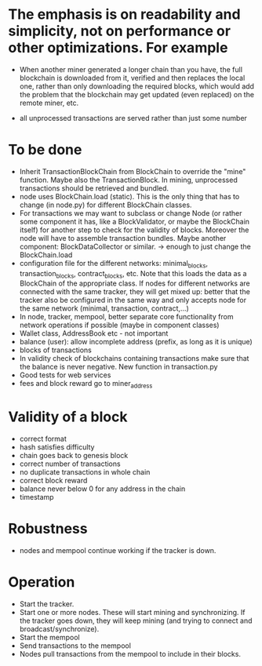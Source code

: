 * The emphasis is on readability and simplicity, not on performance or other optimizations. For example

- When another miner generated a longer chain than you have, the full blockchain is downloaded from it, verified and then replaces the local one, rather than only downloading the required blocks, which would add the problem that the blockchain may get updated (even replaced) on the remote miner, etc.

- all unprocessed transactions are served rather than just some number

* To be done
- Inherit TransactionBlockChain from BlockChain to override the "mine" function. Maybe also the TransactionBlock. In mining, unprocessed transactions should be retrieved and bundled.
- node uses BlockChain.load (static). This is the only thing that has to change (in node.py) for different BlockChain classes.
- For transactions we may want to subclass or change Node (or rather some component it has, like a BlockValidator, or maybe the BlockChain itself) for another step to check for the validity of blocks. Moreover the node will have to assemble transaction bundles. Maybe another component: BlockDataCollector or similar. -> enough to just change the BlockChain.load
- configuration file for the different networks: minimal_blocks, transaction_blocks, contract_blocks, etc. Note that this loads the data as a BlockChain of the appropriate class. If nodes for different networks are connected with the same tracker, they will get mixed up: better that the tracker also be configured in the same way and only accepts node for the same network (minimal, transaction, contract,...)
- In node, tracker, mempool, better separate core functionality from network operations if possible (maybe in component classes)
- Wallet class, AddressBook etc - not important
- balance (user): allow incomplete address (prefix, as long as it is unique)
- blocks of transactions
- In validity check of blockchains containing transactions make sure that the balance is never negative. New function in transaction.py
- Good tests for web services
- fees and block reward go to miner_address

* Validity of a block
- correct format
- hash satisfies difficulty
- chain goes back to genesis block
- correct number of transactions 
- no duplicate transactions in whole chain
- correct block reward
- balance never below 0 for any address in the chain
- timestamp

* Robustness
- nodes and mempool continue working if the tracker is down.

* Operation
- Start the tracker. 
- Start one or more nodes. These will start mining and synchronizing. If the tracker goes down, they will keep mining (and trying to connect and broadcast/synchronize).
- Start the mempool
- Send transactions to the mempool
- Nodes pull transactions from the mempool to include in their blocks.
